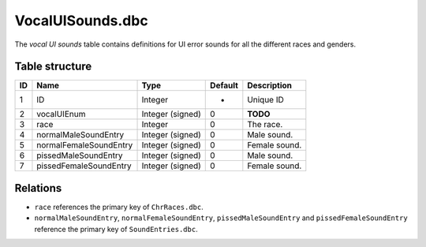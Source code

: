 .. _file-formats-dbc-vocaluisounds:

=================
VocalUISounds.dbc
=================

The *vocal UI sounds* table contains definitions for UI error sounds for
all the different races and genders.

Table structure
---------------

+------+----------------------------+--------------------+-----------+-----------------+
| ID   | Name                       | Type               | Default   | Description     |
+======+============================+====================+===========+=================+
| 1    | ID                         | Integer            | -         | Unique ID       |
+------+----------------------------+--------------------+-----------+-----------------+
| 2    | vocalUIEnum                | Integer (signed)   | 0         | **TODO**        |
+------+----------------------------+--------------------+-----------+-----------------+
| 3    | race                       | Integer            | 0         | The race.       |
+------+----------------------------+--------------------+-----------+-----------------+
| 4    | normalMaleSoundEntry       | Integer (signed)   | 0         | Male sound.     |
+------+----------------------------+--------------------+-----------+-----------------+
| 5    | normalFemaleSoundEntry     | Integer (signed)   | 0         | Female sound.   |
+------+----------------------------+--------------------+-----------+-----------------+
| 6    | pissedMaleSoundEntry       | Integer (signed)   | 0         | Male sound.     |
+------+----------------------------+--------------------+-----------+-----------------+
| 7    | pissedFemaleSoundEntry     | Integer (signed)   | 0         | Female sound.   |
+------+----------------------------+--------------------+-----------+-----------------+

Relations
---------

-  ``race`` references the primary key of ``ChrRaces.dbc``.
-  ``normalMaleSoundEntry``, ``normalFemaleSoundEntry``,
   ``pissedMaleSoundEntry`` and ``pissedFemaleSoundEntry`` reference
   the primary key of ``SoundEntries.dbc``.
